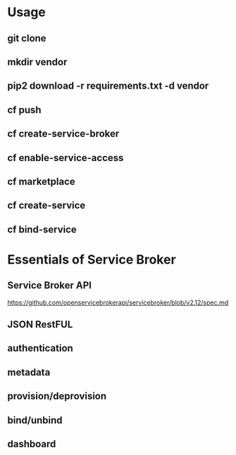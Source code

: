 * Usage
** git clone
** mkdir vendor
** pip2 download -r requirements.txt -d vendor
** cf push
** cf create-service-broker
** cf enable-service-access
** cf marketplace
** cf create-service
** cf bind-service

* Essentials of Service Broker
** Service Broker API
   https://github.com/openservicebrokerapi/servicebroker/blob/v2.12/spec.md
** JSON RestFUL
** authentication 
** metadata
** provision/deprovision
** bind/unbind
** dashboard
